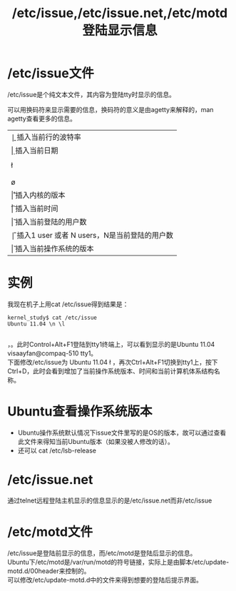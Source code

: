 #+OPTIONS: ^:{} _:{} num:t toc:t \n:t
#+include "../../layo../layout/template.org"
#+title: /etc/issue,/etc/issue.net,/etc/motd 登陆显示信息

* /etc/issue文件
/etc/issue是个纯文本文件，其内容为登陆tty时显示的信息。

可以用换码符来显示需要的信息，换码符的意义是由agetty来解释的，man agetty查看更多的信息。
| \b | 插入当前行的波特率                                                         |
| \d | 插入当前日期                                                               |
| \s | 插入操作系统的名称                                                         |
| \l | 插入当前tty的名称                                                          |
| \m | 插入计算机的体系结构id，如i486                                             |
| \n | 插入计算机的节点名，即hostname                                             |
| \o | 插入计算机的域名                                                           |
| \r | 插入内核的版本                                                             |
| \t | 插入当前时间                                                               |
| \u | 插入当前登陆的用户数                                                       |
| \U | 插入1                           user  或者  N   users，N是当前登陆的用户数 |
| \v | 插入当前操作系统的版本                                                     |

* 实例
  我现在机子上用cat /etc/issue得到结果是：
#+begin_example
kernel_study$ cat /etc/issue
Ubuntu 11.04 \n \l

#+end_example
  \n表示显示hostname，\l表示显示tty名称。此时Control+Alt+F1登陆到tty1终端上，可以看到显示的是Ubuntu 11.04 visaayfan@compaq-510 tty1。
  下面修改/etc/issue为 Ubuntu 11.04 \n \l \v \t \m，再次Ctrl+Alt+F1切换到tty1上，按下Ctrl+D，此时会看到增加了当前操作系统版本、时间和当前计算机体系结构名称。
* Ubuntu查看操作系统版本
  * Ubuntu操作系统默认情况下issue文件里写的是OS的版本，故可以通过查看此文件来得知当前Ubuntu版本（如果没被人修改的话）。
  * 还可以 cat /etc/lsb-release
* /etc/issue.net
  通过telnet远程登陆主机显示的信息显示的是/etc/issue.net而非/etc/issue
* /etc/motd文件
  /etc/issue是登陆前显示的信息，而/etc/motd是登陆后显示的信息。
  Ubuntu下/etc/motd是/var/run/motd的符号链接，实际上是由脚本/etc/update-motd.d/00header来控制的。
  可以修改/etc/update-motd.d中的文件来得到想要的登陆后提示界面。
#+BEGIN_HTML
<script src="../../layout/js/disqus-comment.js"></script>
<div id="disqus_thread">
</div>
#+END_HTML
